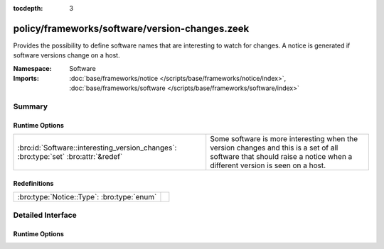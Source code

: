 :tocdepth: 3

policy/frameworks/software/version-changes.zeek
===============================================
.. bro:namespace:: Software

Provides the possibility to define software names that are interesting to
watch for changes.  A notice is generated if software versions change on a
host.

:Namespace: Software
:Imports: :doc:`base/frameworks/notice </scripts/base/frameworks/notice/index>`, :doc:`base/frameworks/software </scripts/base/frameworks/software/index>`

Summary
~~~~~~~
Runtime Options
###############
=================================================================================== ====================================================================
:bro:id:`Software::interesting_version_changes`: :bro:type:`set` :bro:attr:`&redef` Some software is more interesting when the version changes and this
                                                                                    is a set of all software that should raise a notice when a different
                                                                                    version is seen on a host.
=================================================================================== ====================================================================

Redefinitions
#############
========================================== =
:bro:type:`Notice::Type`: :bro:type:`enum` 
========================================== =


Detailed Interface
~~~~~~~~~~~~~~~~~~
Runtime Options
###############
.. bro:id:: Software::interesting_version_changes

   :Type: :bro:type:`set` [:bro:type:`string`]
   :Attributes: :bro:attr:`&redef`
   :Default: ``{}``

   Some software is more interesting when the version changes and this
   is a set of all software that should raise a notice when a different
   version is seen on a host.


